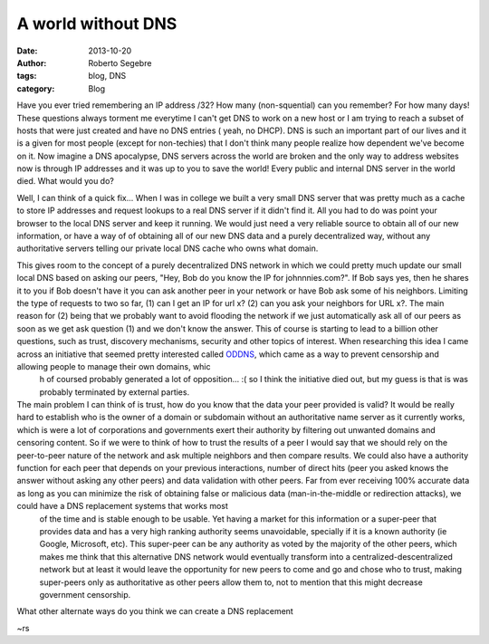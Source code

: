 A world without DNS
#####################

:date: 2013-10-20
:author: Roberto Segebre
:tags: blog, DNS
:category: Blog

Have you ever tried remembering an IP address /32? How many (non-squential) can you remember? For how many days! These questions always torment me everytime I can't get DNS to work on a new host or I am trying to reach a subset of hosts that were just created and have no DNS entries ( yeah, no DHCP). DNS is such an important part of our lives and it is a given for most people (except for non-techies) that I don't think many people realize how dependent we've become on it. Now imagine a DNS apocalypse, DNS servers across the world are broken and the only way to address websites now is through IP addresses and it was up to you to save the world! Every public and internal DNS server in the world died. What would you do?

Well, I can think of a quick fix... When I was in college we built a very small DNS server that was pretty much as a cache to store IP addresses and request lookups to a real DNS server if it didn't find it. All you had to do was point your browser to the local DNS server and keep it running. We would just need a very reliable source to obtain all of our new information, or have a way of of obtaining all of our new DNS data and a purely decentralized way, without any authoritative servers telling our private local DNS cache who owns what domain.

This gives room to the concept of a purely decentralized DNS network in which we could pretty much update our small local DNS based on asking our peers, "Hey, Bob do you know the IP for johnnnies.com?". If Bob says yes, then he shares it to you if Bob doesn't have it you can ask another peer in your network or have Bob ask some of his neighbors. Limiting the type of requests to two so far, (1) can I get an IP for url x? (2) can you ask your neighbors for URL x?. The main reason for (2) being that we probably want to avoid flooding the network if we just automatically ask all of our peers as soon as we get ask question (1) and we don't know the answer. This of course is starting to lead to a billion other questions, such as trust, discovery mechanisms, security and other topics of interest. When researching this idea I came across an initiative that seemed pretty interested called `ODDNS`_, which came as a way to prevent censorship and allowing people to manage their own domains, whic
 h of coursed probably generated a lot of opposition... :( so I think the initiative died out, but my guess is that is was probably terminated by external parties.

The main problem I can think of is trust, how do you know that the data your peer provided is valid? It would be really hard to establish who is the owner of a domain or subdomain without an authoritative name server as it currently works, which is were a lot of corporations and governments exert their authority by filtering out unwanted domains and censoring content. So if we were to think of how to trust the results of a peer I would say that we should rely on the peer-to-peer nature of the network and ask multiple neighbors and then compare results. We could also have a authority function for each peer that depends on your previous interactions, number of direct hits (peer you asked knows the answer without asking any other peers) and data validation with other peers. Far from ever receiving 100% accurate data as long as you can minimize the risk of obtaining false or malicious data (man-in-the-middle or redirection attacks), we could have a DNS replacement systems that works most
  of the time and is stable enough to be usable. Yet having a market for this information or a super-peer that provides data and has a very high ranking authority seems unavoidable, specially if it is a known authority (ie Google, Microsoft, etc). This super-peer can be any authority as voted by the majority of the other peers, which makes me think that this alternative DNS network would eventually transform into a centralized-descentralized network but at least it would leave the opportunity for new peers to come and go and chose who to trust, making super-peers only as authoritative as other peers allow them to, not to mention that this might decrease government censorship.

What other alternate ways do you think we can create a DNS replacement

~rs

.. _`ODDNS`: http://www.hacker10.com/tag/oddns-review/
